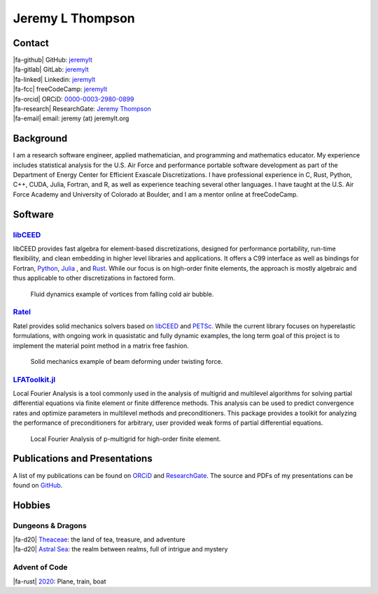 ################################################################################
|icon| Jeremy L Thompson
################################################################################

.. |icon| image:: img/Icon.png
    :height: 50px
    :alt: JeremyLT icon

.. |fa-email| raw:: html

    <i class="fas fa-envelope"></i>

.. |fa-github| raw:: html

    <i class="fab fa-github"></i>

.. |fa-gitlab| raw:: html

    <i class="fab fa-gitlab"></i>

.. |fa-linked| raw:: html

    <i class="fab fa-linkedin"></i>

.. |fa-fcc| raw:: html

    <i class="fab fa-free-code-camp"></i>

.. |fa-orcid| raw:: html

    <i class="fab fa-orcid"></i>

.. |fa-research| raw:: html

    <i class="fab fa-researchgate"></i>

.. |fa-d20| raw:: html

    <i class="fas fa-dice-d20"></i>

.. |fa-rust| raw:: html

    <i class="fab fa-rust"></i>

Contact
********************************************************************************

| |fa-github|   GitHub:        `jeremylt <https://www.github.com/jeremylt>`_
| |fa-gitlab|   GitLab:        `jeremylt <https://www.gitlab.com/jeremylt>`_
| |fa-linked|   Linkedin:      `jeremylt <https://www.linkedin.com/in/jeremylt/>`_
| |fa-fcc|      freeCodeCamp:  `jeremylt <https://forum.freecodecamp.org/u/jeremylt/summary>`_
| |fa-orcid|    ORCiD:         `0000-0003-2980-0899 <https://orcid.org/0000-0003-2980-0899>`_
| |fa-research| ResearchGate:  `Jeremy Thompson <https://www.researchgate.net/profile/Jeremy-Thompson>`_
| |fa-email|    email:          jeremy (at) jeremylt.org

Background
********************************************************************************

I am a research software engineer, applied mathematician, and programming and mathematics educator.
My experience includes statistical analysis for the U.S. Air Force and performance portable software development as part of the Department of Energy Center for Efficient Exascale Discretizations.
I have professional experience in C, Rust, Python, C++, CUDA, Julia, Fortran, and R, as well as experience teaching several other languages.
I have taught at the U.S. Air Force Academy and University of Colorado at Boulder, and I am a mentor online at freeCodeCamp.

Software
********************************************************************************

`libCEED <https://www.github.com/CEED/libCEED>`_
--------------------------------------------------------------------------------

libCEED provides fast algebra for element-based discretizations, designed for performance portability, run-time flexibility, and clean embedding in higher level libraries and applications. It offers a C99 interface as well as bindings for Fortran, `Python <https://pypi.org/project/libceed/>`_, `Julia <https://juliapackages.com/p/libceed>`_ , and `Rust <https://lib.rs/crates/libceed>`_.
While our focus is on high-order finite elements, the approach is mostly algebraic and thus applicable to other discretizations in factored form.

.. figure:: img/FluidsVortices.png
    :alt: Fluid dynamics example, cold air vortices

    Fluid dynamics example of vortices from falling cold air bubble.

`Ratel <https://gitlab.com/micromorph/ratel>`_
--------------------------------------------------------------------------------

Ratel provides solid mechanics solvers based on `libCEED <https://www.github.com/CEED/libCEED>`_ and `PETSc <https://petsc.org>`_.
While the current library focuses on hyperelastic formulations, with ongoing work in quasistatic and fully dynamic examples, the long term goal of this project is to implement the material point method in a matrix free fashion.

.. figure:: img/SolidsTwist.jpeg
    :alt: Static elasticity example, twisting beam

    Solid mechanics example of beam deforming under twisting force.

`LFAToolkit.jl <https://www.github.com/jeremylt/LFAToolkit.jl>`_
--------------------------------------------------------------------------------

Local Fourier Analysis is a tool commonly used in the analysis of multigrid and multilevel algorithms for solving partial differential equations via finite element or finite difference methods.
This analysis can be used to predict convergence rates and optimize parameters in multilevel methods and preconditioners.
This package provides a toolkit for analyzing the performance of preconditioners for arbitrary, user provided weak forms of partial differential equations.

.. figure:: img/LFAToolkit.png
    :alt: Local Fourier Analysis, p-multigrid on high-order element

    Local Fourier Analysis of p-multigrid for high-order finite element.

Publications and Presentations
********************************************************************************

A list of my publications can be found on `ORCiD <https://orcid.org/0000-0003-2980-0899>`_ and `ResearchGate <https://www.researchgate.net/profile/Jeremy-Thompson>`_.
The source and PDFs of my presentations can be found on `GitHub <https://github.com/jeremylt/Presentations>`_.

Hobbies
********************************************************************************

Dungeons & Dragons
--------------------------------------------------------------------------------

| |fa-d20| `Theaceae <https://theaceae.jeremylt.org/>`_:    the land of tea, treasure, and adventure
| |fa-d20| `Astral Sea <https://astralsea.jeremylt.org/>`_: the realm between realms, full of intrigue and mystery

Advent of Code
--------------------------------------------------------------------------------

| |fa-rust| `2020 <https://www.github.com/jeremylt/advent2020>`_: Plane, train, boat

.. raw:: html
    <p style="color=white"><a rel="me" href="https://social.freecodecamp.org/@jeremylt">Mastodon</a></p>
